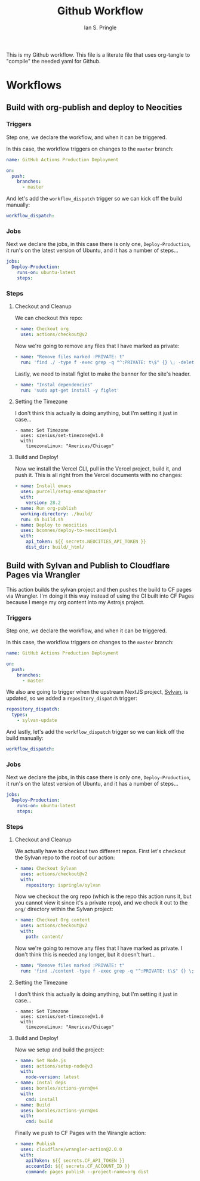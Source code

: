 :PROPERTIES:
:AUTHOR: Ian S. Pringle
:CREATED: <2022-08-25 Thu>
:MODIFIED: <2022-09-03 Sat 05:52>
:TYPE: literate
:ID:       b3a36c3c-1fa7-40b8-9933-6b7c5fca9b10
:END:
#+title: Github Workflow

This is my Github workflow. This file is a literate file that uses org-tangle to
"compile" the needed yaml for Github.

* Workflows
** Build with org-publish and deploy to Neocities
:PROPERTIES:
:header-args: :tangle ~/org/.github/workflows/publish.yaml :comments link :mkdirp yes :padline no :noweb tangle :cache yes :tangle no
:END:
*** Triggers
Step one, we declare the workflow, and when it can be triggered.

In this case, the workflow triggers on changes to the =master= branch:
#+begin_src yaml
name: GitHub Actions Production Deployment

on:
  push:
    branches:
      - master
      #+end_src

And let's add the =workflow_dispatch= trigger so we can kick off the build
manually:
      #+begin_src yaml
  workflow_dispatch:
#+end_src

*** Jobs
Next we declare the jobs, in this case there is only one, =Deploy-Production=, it
run's on the latest version of Ubuntu, and it has a number of steps...
#+begin_src yaml
jobs:
  Deploy-Production:
    runs-on: ubuntu-latest
    steps:
      #+end_src

*** Steps
**** Checkout and Cleanup
We can checkout /this/ repo:
#+begin_src yaml
      - name: Checkout org
        uses: actions/checkout@v2
#+end_src

Now we're going to remove any files that I have marked as private:
#+begin_src yaml
      - name: "Remove files marked :PRIVATE: t"
        run: 'find ./ -type f -exec grep -q "^:PRIVATE: t\$" {} \; -delete'
#+end_src

Lastly, we need to install figlet to make the banner for the site's header.
#+begin_src yaml
      - name: "Instal dependencies"
        run: 'sudo apt-get install -y figlet'
#+end_src

**** Setting the Timezone
I don't think this actually is doing anything, but I'm setting it just in
case...
#+begin_src
      - name: Set Timezone
        uses: szenius/set-timezone@v1.0
        with:
          timezoneLinux: "Americas/Chicago"
#+end_src

**** Build and Deploy!

Now we install the Vercel CLI, pull in the Vercel project, build it, and push
it. This is all right from the Vercel documents with no changes:
#+begin_src yaml
      - name: Install emacs
        uses: purcell/setup-emacs@master
        with:
          version: 28.2
      - name: Run org-publish
        working-directory: ./build/
        run: sh build.sh
      - name: Deploy to neocities
        uses: bcomnes/deploy-to-neocities@v1
        with:
          api_token: ${{ secrets.NEOCITIES_API_TOKEN }}
          dist_dir: build/_html/
#+end_src
** Build with Sylvan and Publish to Cloudflare Pages via Wrangler
:PROPERTIES:
:header-args: :tangle ~/org/.github/workflows/publish.yaml :comments link :mkdirp yes :padline no :noweb tangle :cache yes
:END:
This action builds the sylvan project and then pushes the build to CF pages via
Wrangler. I'm doing it this way instead of using the CI built into CF Pages
because I merge my org content into my Astrojs project.
*** Triggers
Step one, we declare the workflow, and when it can be triggered.

In this case, the workflow triggers on changes to the =master= branch:
#+begin_src yaml
name: GitHub Actions Production Deployment

on:
  push:
    branches:
      - master
      #+end_src

We also are going to trigger when the upstream NextJS project, [[https://github.com/pard68/sylvan][Sylvan]], is
updated, so we added a =repository_dispatch= trigger:
      #+begin_src yaml
  repository_dispatch:
    types:
      - sylvan-update
      #+end_src

And lastly, let's add the =workflow_dispatch= trigger so we can kick off the build
manually:
      #+begin_src yaml
  workflow_dispatch:
#+end_src

*** Jobs
Next we declare the jobs, in this case there is only one, =Deploy-Production=, it
run's on the latest version of Ubuntu, and it has a number of steps...
#+begin_src yaml
jobs:
  Deploy-Production:
    runs-on: ubuntu-latest
    steps:
      #+end_src

*** Steps
**** Checkout and Cleanup
We actually have to checkout two different repos. First let's checkout the
Sylvan repo to the root of our action:
#+begin_src yaml
      - name: Checkout Sylvan
        uses: actions/checkout@v2
        with:
          repository: ispringle/sylvan
#+end_src

Now we checkout the org repo (which is the repo this action runs it, but you
cannot view it since it's a private repo), and we check it out to the =org/=
directory within the Sylvan project:
#+begin_src yaml
      - name: Checkout Org content
        uses: actions/checkout@v2
        with:
          path: content/
#+end_src

Now we're going to remove any files that I have marked as private. I don't think
this is needed any longer, but it doesn't hurt...
          #+begin_src yaml
      - name: "Remove files marked :PRIVATE: t"
        run: 'find ./content -type f -exec grep -q "^:PRIVATE: t\$" {} \; -delete'
        #+end_src

**** Setting the Timezone
I don't think this actually is doing anything, but I'm setting it just in
case...
#+begin_src
      - name: Set Timezone
        uses: szenius/set-timezone@v1.0
        with:
          timezoneLinux: "Americas/Chicago"
#+end_src

**** Build and Deploy!
Now we setup and build the project:
#+begin_src yaml
      - name: Set Node.js
        uses: actions/setup-node@v3
        with:
          node-version: latest
      - name: Instal deps
        uses: borales/actions-yarn@v4
        with:
          cmd: install
      - name: Build
        uses: borales/actions-yarn@v4
        with:
          cmd: build
#+end_src

Finally we push to CF Pages with the Wrangle action:
#+begin_src yaml
      - name: Publish
        uses: cloudflare/wrangler-action@2.0.0
        with:
          apiToken: ${{ secrets.CF_API_TOKEN }}
          accountId: ${{ secrets.CF_ACCOUNT_ID }}
          command: pages publish --project-name=org dist
#+end_src
